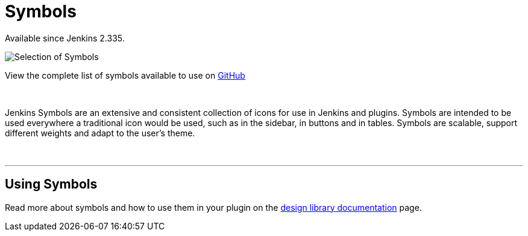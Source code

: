 = Symbols

[.docs__version]#Available since Jenkins 2.335.#

image::symbols.svg[Selection of Symbols]

[.text-right]
View the complete list of symbols available to use on link:https://github.com/jenkinsci/jenkins/tree/master/war/src/main/resources/images/symbols[GitHub]

{nbsp}

[.lead]
Jenkins Symbols are an extensive and consistent collection of icons for use in Jenkins and plugins.
Symbols are intended to be used everywhere a traditional icon would be used, such as in the sidebar,
in buttons and in tables. Symbols are scalable, support different weights and adapt to the user's theme.

{nbsp}

---

== Using Symbols

Read more about symbols and how to use them in your plugin on the link:https://weekly.ci.jenkins.io/design-library/Symbols/[design library documentation] page.
